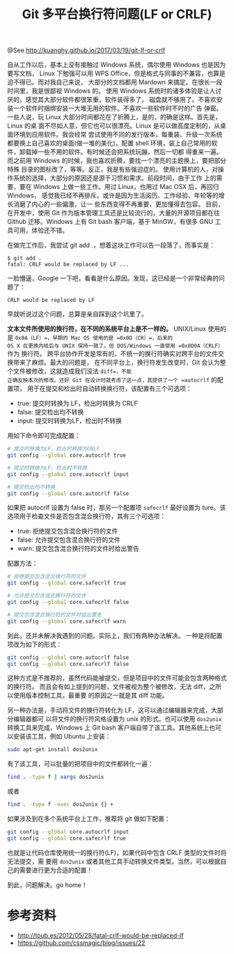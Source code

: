 #+TITLE: Git 多平台换行符问题(LF or CRLF)
@See http://kuanghy.github.io/2017/03/19/git-lf-or-crlf

    自从工作以后，基本上没有接触过 Windows 系统，偶尔使用 Windows 也是因为要写文档，
Linux 下勉强可以用 WPS Office，但是格式与同事的不兼容，也算是迫不得已。而对我自己来说，
大部分的文档都用 Mardown 来搞定。在很长一段时间里，我是很鄙视 Windows 的。
    使用 Windows 系统时的诸多体验是让人讨厌的。感觉其大部分软件都很笨重，软件装得多了，
磁盘就不够用了。不喜欢安装一个软件时捆绑安装一大堆无用的软件。不喜欢一些软件时不时的广告
弹窗。
    一些人说，玩 Linux 大部分时间都花在了折腾上，是的，的确是这样。首先是，Linux 的桌
面不尽如人意，但它也可以很漂亮。Linux 是可以做高度定制的，从桌面环境到应用软件。我会经常
尝试使用不同的发行版本，每重装、升级一次系统都要换上自己喜欢的桌面(做一堆的美化)，配置
 shell 环境，装上自己常用的软件，卸载掉一些不用的软件。有时候还会把系统玩蹦，然后一切都
得重来一遍。而之前用 Windows 的时候，我也喜欢折腾，要找一个漂亮的主题换上，要把部分特殊
目录的图标改了，等等。反正，我是有些强迫症的。
    使用计算机的人，对操作系统的选择，大部分的原因还是源于习惯和需求。前段时间，由于工作
上的需要，要在 Windows 上做一些工作。用过 Linux，也用过 Mac OSX 后，再回归 Windows，
感觉我已经不再排斥。或许是因为生活阅历、工作经验、年轮等的增长消磨了内心的一些偏激，让一
些东西变得不再重要，更加懂得去包容。
    目前，在开发中，使用 Git 作为版本管理工具还是比较流行的，大量的开源项目都在往 Github 
迁移。Windows 上有 Git bash 客户端，基于 MinGW，有很多 GNU 工具可用，体验还不错。

    在做完工作后，我尝试 git add .，想着这块工作可以告一段落了，而事实是：
#+BEGIN_EXAMPLE
$ git add .
fatal: CRLF would be replaced by LF ...
#+END_EXAMPLE
一脸懵逼，Google 一下吧，看看是什么原因。发现，这已经是一个非常经典的问题了：
#+BEGIN_EXAMPLE
CRLF would be replaced by LF
#+END_EXAMPLE
早就听说过这个问题，总算是亲自踩到这个坑里了。

    *文本文件所使用的换行符，在不同的系统平台上是不一样的。*
    UNIX/Linux 使用的是 =0x0A（LF）=，早期的 Mac OS 使用的是 =0x0D（CR）=，后来的
OS X 在更换内核后与 UNIX 保持一致了。但 DOS/Windows 一直使用 =0x0D0A（CRLF）= 作为
换行符。
    跨平台协作开发是常有的，不统一的换行符确实对跨平台的文件交换带来了麻烦。最大的问题是，
在不同平台上，换行符发生改变时，Git 会认为整个文件被修改，这就造成我们没法 =diff=，不能
正确反映本次的修改。还好 Git 在设计时就考虑了这一点，其提供了一个 =autocrlf= 的配置项，
用于在提交和检出时自动转换换行符，该配置有三个可选项：

    - true: 提交时转换为 LF，检出时转换为 CRLF
    - false: 提交检出均不转换
    - input: 提交时转换为LF，检出时不转换

用如下命令即可完成配置：
#+BEGIN_SRC sh
# 提交时转换为LF，检出时转换为CRLF
git config --global core.autocrlf true

# 提交时转换为LF，检出时不转换
git config --global core.autocrlf input

# 提交检出均不转换
git config --global core.autocrlf false
#+END_SRC

    如果把 autocrlf 设置为 false 时，那另一个配置项 =safecrlf= 最好设置为 ture。该
选项用于检查文件是否包含混合换行符，其有三个可选项：

    - true: 拒绝提交包含混合换行符的文件
    - false: 允许提交包含混合换行符的文件
    - warn: 提交包含混合换行符的文件时给出警告

    配置方法：
#+BEGIN_SRC sh
# 拒绝提交包含混合换行符的文件
git config --global core.safecrlf true

# 允许提交包含混合换行符的文件
git config --global core.safecrlf false

# 提交包含混合换行符的文件时给出警告
git config --global core.safecrlf warn
#+END_SRC
    到此，还并未解决我遇到的问题。实际上，我们有两种办法解决。
    一种是将配置项改为如下的形式：
#+BEGIN_SRC sh
git config --global core.autocrlf false
git config --global core.safecrlf false
#+END_SRC
    这种方式是不推荐的，虽然代码能被提交，但是项目中的文件可能会包含两种格式的换行符。
而且会有如上提到的问题，文件被视为整个被修改，无法 diff，之所以使用版本控制工具，最重要
的原因之一就是其 diff 功能。

    另一种办法是，手动将文件的换行符转化为 LF，这可以通过编辑器来完成，大部分编辑器都可
以将文件的换行符风格设置为 unix 的形式。也可以使用 =dos2unix= 转换工具来完成，Windows 
上 Git bash 客户端自带了该工具。其他系统上也可以安装该工具，例如 Ubuntu 上安装：
#+BEGIN_SRC sh
sudo apt-get install dos2unix
#+END_SRC
有了该工具，可以批量的把项目中的文件都转化一遍：
#+BEGIN_SRC sh
find . -type f | xargs dos2unix
#+END_SRC
或者
#+BEGIN_SRC sh
find . -type f -exec dos2unix {} +
#+END_SRC
如果涉及到在多个系统平台上工作，推荐将 git 做如下配置：
#+BEGIN_SRC sh
git config --global core.autocrlf input
git config --global core.safecrlf true
#+END_SRC
    也就是让代码仓库使用统一的换行符(LF)，如果代码中包含 CRLF 类型的文件时将无法提交，需
要用 =dos2unix= 或者其他工具手动转换文件类型。当然，可以根据自己的需要进行更为合适的配置！

    到此，问题解决。go home！

* 参考资料

    - http://toub.es/2012/05/28/fatal-crlf-would-be-replaced-lf
    - https://github.com/cssmagic/blog/issues/22
